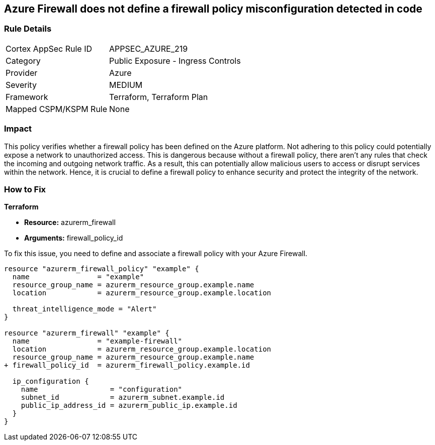 
== Azure Firewall does not define a firewall policy misconfiguration detected in code

=== Rule Details

[cols="1,2"]
|===
|Cortex AppSec Rule ID |APPSEC_AZURE_219
|Category |Public Exposure - Ingress Controls
|Provider |Azure
|Severity |MEDIUM
|Framework |Terraform, Terraform Plan
|Mapped CSPM/KSPM Rule |None
|===


=== Impact
This policy verifies whether a firewall policy has been defined on the Azure platform. Not adhering to this policy could potentially expose a network to unauthorized access. This is dangerous because without a firewall policy, there aren't any rules that check the incoming and outgoing network traffic. As a result, this can potentially allow malicious users to access or disrupt services within the network. Hence, it is crucial to define a firewall policy to enhance security and protect the integrity of the network.

=== How to Fix

*Terraform*

* *Resource:* azurerm_firewall
* *Arguments:* firewall_policy_id

To fix this issue, you need to define and associate a firewall policy with your Azure Firewall.

[source,hcl]
----
resource "azurerm_firewall_policy" "example" {
  name                = "example"
  resource_group_name = azurerm_resource_group.example.name
  location            = azurerm_resource_group.example.location

  threat_intelligence_mode = "Alert"
}

resource "azurerm_firewall" "example" {
  name                = "example-firewall"
  location            = azurerm_resource_group.example.location
  resource_group_name = azurerm_resource_group.example.name
+ firewall_policy_id  = azurerm_firewall_policy.example.id

  ip_configuration {
    name                 = "configuration"
    subnet_id            = azurerm_subnet.example.id
    public_ip_address_id = azurerm_public_ip.example.id
  }
}
----


